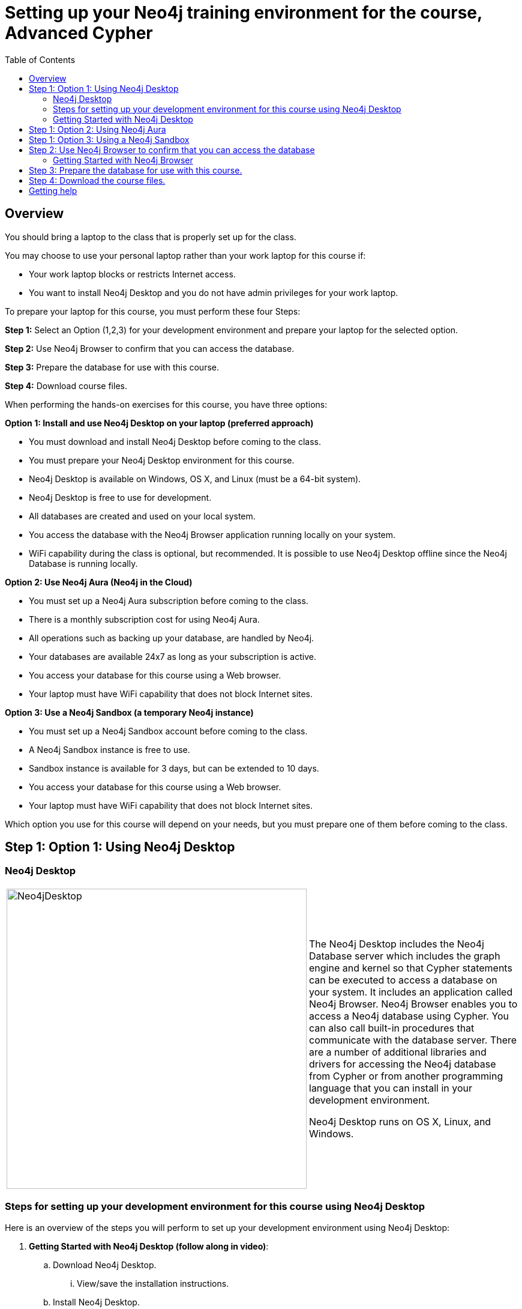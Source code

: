 
= Setting up your Neo4j training environment for the course, Advanced Cypher
:twitter: neo4j
:email: info@neotechnology.com
:neo4j-version: 3.5
:currentyear: 2019
:doctype: book
:toc: left
:toclevels: 3
:experimental:
:imagedir: https://s3-us-west-1.amazonaws.com/data.neo4j.com/intro-neo4j/img
:manual: http://neo4j.com/docs/developer-manual/current
:manual-cypher: {manual}/cypher

== Overview

You should bring a laptop to the class that is properly set up for the class.

You may choose to use your personal laptop rather than your work laptop for this course if:
[square]
* Your work laptop blocks or restricts Internet access.
* You want to install Neo4j Desktop and you do not have admin privileges for your work laptop.

To prepare your laptop for this course, you must perform these four Steps:

*Step 1:* Select an Option (1,2,3) for your development environment and prepare your laptop for the selected option.

*Step 2:* Use Neo4j Browser to confirm that you can access the database.

*Step 3:* Prepare the database for use with this course.

*Step 4:* Download course files.

When performing the hands-on exercises for this course, you have three options:

*Option 1: Install and use Neo4j Desktop on your laptop (preferred approach)*
[square]
* You must download and install Neo4j Desktop before coming to the class.
* You must prepare your Neo4j Desktop environment for this course.
* Neo4j Desktop is available on Windows, OS X, and Linux (must be a 64-bit system).
* Neo4j Desktop is free to use for development.
* All databases are created and used on your local system.
* You access the database with the Neo4j Browser application running locally on your system.
* WiFi capability during the class is optional, but recommended. It is possible to use Neo4j Desktop offline since the Neo4j Database is running locally.

*Option 2: Use Neo4j Aura (Neo4j in the Cloud)*
[square]
* You must set up a Neo4j Aura subscription before coming to the class.
* There is a monthly subscription cost for using Neo4j Aura.
* All operations such as backing up your database, are handled by Neo4j.
* Your databases are available 24x7 as long as your subscription is active.
* You access your database for this course using a Web browser.
* Your laptop must have WiFi capability that does not block Internet sites.

*Option 3: Use a Neo4j Sandbox (a temporary Neo4j instance)*
[square]
* You must set up a Neo4j Sandbox account before coming to the class.
* A Neo4j Sandbox instance is free to use.
* Sandbox instance is available for 3 days, but can be extended to 10 days.
* You access your database for this course using a Web browser.
* Your laptop must have WiFi capability that does not block Internet sites.

Which option you use for this course will depend on your needs, but you must prepare one of them before coming to the class.

== Step 1: Option 1: Using Neo4j Desktop

=== Neo4j Desktop

[frame="none", cols="^.^,<.^"]
|===
a|image::{imagedir}/Neo4jDesktop.1.1.8.png[Neo4jDesktop,width=500,align=center]
a|
The Neo4j Desktop includes the Neo4j Database server which includes the graph engine and kernel so that Cypher statements can be executed to access a database on your system.
It includes an application called  Neo4j Browser.
Neo4j Browser enables you to access a Neo4j database using Cypher.
You can also call built-in procedures that communicate with the database server.
There are a number of additional libraries and drivers for accessing the Neo4j database from Cypher or from another programming language that you can install in your development environment.

Neo4j Desktop runs on OS X, Linux, and Windows.
|===


=== Steps for setting up your development environment for this course using Neo4j Desktop

Here is an overview of the steps you will perform to set up your development environment using Neo4j Desktop:

. *Getting Started with Neo4j Desktop (follow along in video)*:
.. Download Neo4j Desktop.
... View/save the installation instructions.
.. Install Neo4j Desktop.
.. In a project, create a local graph (database) you will use for this course.
.. Start the graph.

=== Getting Started with Neo4j Desktop

ifdef::backend-html5[]
Follow along with one of these videos and perform the same tasks to download, install and get started using Neo4j Desktop. You will create a graph (database) that you will start. This is the graph that  you will later load with the movie data.

If using OS X:

++++
<iframe width="560" height="315" src="https://www.youtube.com/embed/pPhJi9twN9Q" frameborder="0" allow="accelerometer; autoplay; encrypted-media; gyroscope; picture-in-picture" allowfullscreen></iframe>
++++

{nbsp} +

If using Linux:

++++
<iframe width="560" height="315" src="https://www.youtube.com/embed/qyu1IHiJh-c" frameborder="0" allow="accelerometer; autoplay; encrypted-media; gyroscope; picture-in-picture" allowfullscreen></iframe>
++++

{nbsp} +
If using Windows:

++++
<iframe width="560" height="315" src="https://www.youtube.com/embed/V8rxwhoxfDw" frameborder="0" allow="accelerometer; autoplay; encrypted-media; gyroscope; picture-in-picture" allowfullscreen></iframe>
++++
{nbsp} +

*Note*: Before you install on Windows, make sure you have the latest version of PowerShell installed.

endif::backend-html5[]

ifdef::backend-pdf[]

Follow along with one of these videos and perform the same tasks to download, install and get started using Neo4j Desktop.

If using OS X:

https://youtu.be/pPhJi9twN9Q

If using Linux:

https://youtu.be/qyu1IHiJh-c

If using Windows:

https://youtu.be/V8rxwhoxfDw

*Note*: Before you install on Windows, make sure you have the latest version of PowerShell installed.

endif::backend-pdf[]


== Step 1: Option 2: Using Neo4j Aura

You must create a Neo4j Aura account at https://console.neo4j.io[https://console.neo4j.io] before coming to class.

ifdef::backend-html5[]
Follow along with this video that shows how to create a database for use with this course in Neo4j Aura:

++++
<iframe width="560" height="315" src="https://www.youtube.com/embed/lnoxoAsWguM" frameborder="0" allow="accelerometer; autoplay; encrypted-media; gyroscope; picture-in-picture" allowfullscreen></iframe>
++++

endif::backend-html5[]

ifdef::backend-pdf[]

Follow along with this video that shows how to create a database for use with this course in Neo4j Aura:

https://youtu.be/lnoxoAsWguM

endif::backend-pdf[]

== Step 1: Option 3: Using a Neo4j Sandbox

You must create a Neo4j Sandbox account at https://neo4j.com/sandbox-v2[https://neo4j.com/sandbox-v2] before coming to class.
In addition, you must create a Blank Neo4j Sandbox instance before coming to class. Keep in mind that a sandbox exists for at most 10 days.

ifdef::backend-html5[]

Follow along with this video that shows how to create a Neo4j Sandbox account and a Neo4j Sandbox instance for this course:


++++
<iframe width="560" height="315" src="https://www.youtube.com/embed/rmfgRKPjhl8?rel=0" frameborder="0" allow="autoplay; encrypted-media" allowfullscreen></iframe>
<br>
++++

endif::backend-html5[]

ifdef::backend-pdf[]

Follow along with this video that shows how to create a Neo4j Sandbox account and a Neo4j Sandbox instance for this course:

https://youtu.be/rmfgRKPjhl8

endif::backend-pdf[]

== Step 2: Use Neo4j Browser to confirm that you can access the database

Neo4j Browser is a tool that enables you to access a Neo4j Database by executing Cypher statements to create or update data in the graph and to query the graph to return data.
The data returned is typically visualized as nodes and relationships in a graph, but can also be displayed as tables.
In addition to executing Cypher statements, you can execute a number of system calls that are related to the database being accessed by the Browser.
For example, you can retrieve the list of queries that are currently running in the server.

There are two ways that you can use Neo4j Browser functionality:
[square]
* Use the Neo4j Browser Web interface from Neo4j Aura or Neo4j Sandbox.
* Open the Neo4j Browser application from Neo4j Desktop (database is local).

image:{imagedir}/Neo4jBrowser.png[Neo4jBrowser,width=800]

=== Getting Started with Neo4j Browser

ifdef::backend-html5[]
Follow along with this video and perform the same tasks to become familiar with common tasks in Neo4j Browser and populate the graph with the movie data.

*Note*: Before you perform the tasks shown in this video, you must have done *one* of the following:
[square]
* Created and started a database in Neo4j Desktop (Option 1).
* Created a database in Neo4j Aura (Option 2).
* Created a Blank Neo4j Sandbox (Option 3).

++++
<iframe width="560" height="315" src="https://www.youtube.com/embed/rQTximyaETA?rel=0" frameborder="0" allow="autoplay; encrypted-media" allowfullscreen></iframe>
++++
endif::backend-html5[]

ifdef::backend-pdf[]
Follow along with this video and perform the same tasks to become familiar with common tasks in Neo4j Browser and populate the graph that is used for training with the movie data.

*Note*: Before you perform the tasks shown in this video, you must have done *one* of the following:
[square]
* Created and started a database in Neo4j Desktop (Option 1).
* Created a database in Neo4j Aura (Option 2).
* Created a Blank Neo4j Sandbox (Option 3).


https://www.youtube.com/embed/rQTximyaETA?rel=0

endif::backend-pdf[]

== Step 3: Prepare the database for use with this course.

In Neo4j Browser where you are connected to the database and have loaded the movie data.

Execute this Cypher statement:

[source,cypher-syntax]
----
MATCH (n) RETURN count(n)
----

If this query returns *171*, then you have successfully accessed the database and created sample data.

Next, enter this statement in Neo4j Browser to empty the database as you will start with an empty database for this course.

Execute this Cypher statement:

[source,cypher-syntax]
----
MATCH (n) DETACH DELETE n
----

== Step 4: Download the course files.

You may not need all of these files for your course work, but it is a good idea to have them on your system. Download these files:

https://r.neo4j.com/advanced-cypher[advanced-cypher.zip]

https://r.neo4j.com/advanced-cypher-exercises[advanced-cypher-exercises.pdf]


== Getting help

If you have problems with setting up your Neo4j development environment, you can join http://community.neo4j.com/[Neo4j Community] and ask a question https://community.neo4j.com/c/general/online-training[here].

